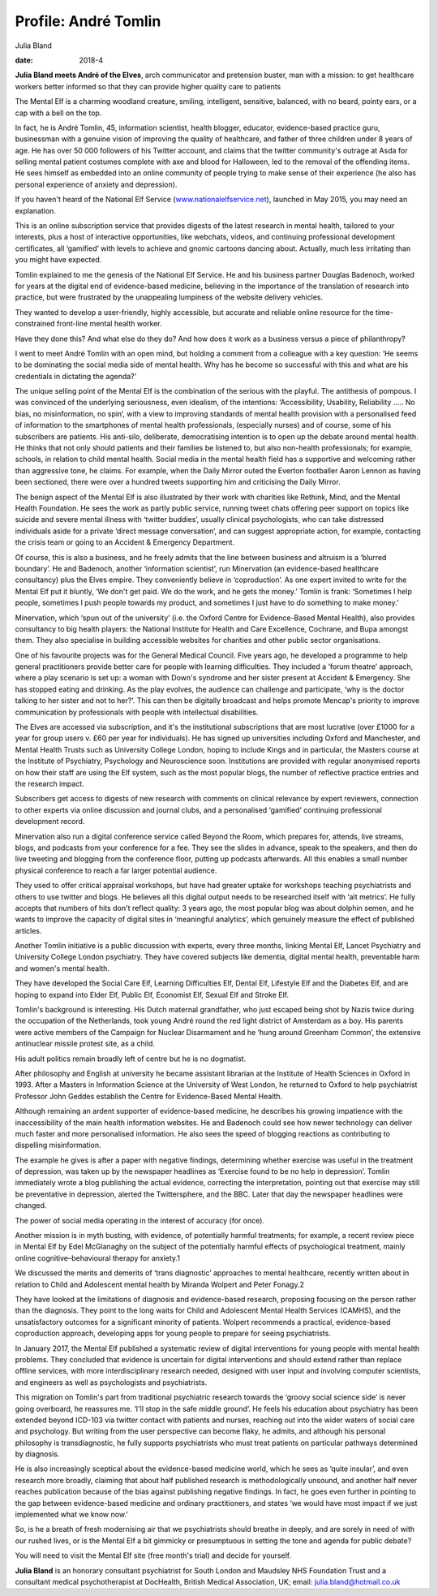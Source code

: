 =====================
Profile: André Tomlin
=====================



Julia Bland

:date: 2018-4


.. contents::
   :depth: 3
..

**Julia Bland meets André of the Elves**, arch communicator and
pretension buster, man with a mission: to get healthcare workers better
informed so that they can provide higher quality care to patients

.. image:: S2056469417000237_inline1.jpg

The Mental Elf is a charming woodland creature, smiling, intelligent,
sensitive, balanced, with no beard, pointy ears, or a cap with a bell on
the top.

In fact, he is André Tomlin, 45, information scientist, health blogger,
educator, evidence-based practice guru, businessman with a genuine
vision of improving the quality of healthcare, and father of three
children under 8 years of age. He has over 50 000 followers of his
Twitter account, and claims that the twitter community's outrage at Asda
for selling mental patient costumes complete with axe and blood for
Halloween, led to the removal of the offending items. He sees himself as
embedded into an online community of people trying to make sense of
their experience (he also has personal experience of anxiety and
depression).

If you haven't heard of the National Elf Service
(`www.nationalelfservice.net <www.nationalelfservice.net>`__), launched
in May 2015, you may need an explanation.

This is an online subscription service that provides digests of the
latest research in mental health, tailored to your interests, plus a
host of interactive opportunities, like webchats, videos, and continuing
professional development certificates, all ‘gamified’ with levels to
achieve and gnomic cartoons dancing about. Actually, much less
irritating than you might have expected.

Tomlin explained to me the genesis of the National Elf Service. He and
his business partner Douglas Badenoch, worked for years at the digital
end of evidence-based medicine, believing in the importance of the
translation of research into practice, but were frustrated by the
unappealing lumpiness of the website delivery vehicles.

They wanted to develop a user-friendly, highly accessible, but accurate
and reliable online resource for the time-constrained front-line mental
health worker.

Have they done this? And what else do they do? And how does it work as a
business versus a piece of philanthropy?

I went to meet André Tomlin with an open mind, but holding a comment
from a colleague with a key question: ‘He seems to be dominating the
social media side of mental health. Why has he become so successful with
this and what are his credentials in dictating the agenda?’

The unique selling point of the Mental Elf is the combination of the
serious with the playful. The antithesis of pompous. I was convinced of
the underlying seriousness, even idealism, of the intentions:
‘Accessibility, Usability, Reliability ….. No bias, no misinformation,
no spin’, with a view to improving standards of mental health provision
with a personalised feed of information to the smartphones of mental
health professionals, (especially nurses) and of course, some of his
subscribers are patients. His anti-silo, deliberate, democratising
intention is to open up the debate around mental health. He thinks that
not only should patients and their families be listened to, but also
non-health professionals; for example, schools, in relation to child
mental health. Social media in the mental health field has a supportive
and welcoming rather than aggressive tone, he claims. For example, when
the Daily Mirror outed the Everton footballer Aaron Lennon as having
been sectioned, there were over a hundred tweets supporting him and
criticising the Daily Mirror.

The benign aspect of the Mental Elf is also illustrated by their work
with charities like Rethink, Mind, and the Mental Health Foundation. He
sees the work as partly public service, running tweet chats offering
peer support on topics like suicide and severe mental illness with
‘twitter buddies’, usually clinical psychologists, who can take
distressed individuals aside for a private ‘direct message
conversation’, and can suggest appropriate action, for example,
contacting the crisis team or going to an Accident & Emergency
Department.

Of course, this is also a business, and he freely admits that the line
between business and altruism is a ‘blurred boundary’. He and Badenoch,
another ‘information scientist’, run Minervation (an evidence-based
healthcare consultancy) plus the Elves empire. They conveniently believe
in ‘coproduction’. As one expert invited to write for the Mental Elf put
it bluntly, ‘We don't get paid. We do the work, and he gets the money.’
Tomlin is frank: ‘Sometimes I help people, sometimes I push people
towards my product, and sometimes I just have to do something to make
money.’

Minervation, which ‘spun out of the university’ (i.e. the Oxford Centre
for Evidence-Based Mental Health), also provides consultancy to big
health players: the National Institute for Health and Care Excellence,
Cochrane, and Bupa amongst them. They also specialise in building
accessible websites for charities and other public sector organisations.

One of his favourite projects was for the General Medical Council. Five
years ago, he developed a programme to help general practitioners
provide better care for people with learning difficulties. They included
a ‘forum theatre’ approach, where a play scenario is set up: a woman
with Down's syndrome and her sister present at Accident & Emergency. She
has stopped eating and drinking. As the play evolves, the audience can
challenge and participate, ‘why is the doctor talking to her sister and
not to her?’. This can then be digitally broadcast and helps promote
Mencap's priority to improve communication by professionals with people
with intellectual disabilities.

The Elves are accessed via subscription, and it's the institutional
subscriptions that are most lucrative (over £1000 for a year for group
users v. £60 per year for individuals). He has signed up universities
including Oxford and Manchester, and Mental Health Trusts such as
University College London, hoping to include Kings and in particular,
the Masters course at the Institute of Psychiatry, Psychology and
Neuroscience soon. Institutions are provided with regular anonymised
reports on how their staff are using the Elf system, such as the most
popular blogs, the number of reflective practice entries and the
research impact.

Subscribers get access to digests of new research with comments on
clinical relevance by expert reviewers, connection to other experts via
online discussion and journal clubs, and a personalised ‘gamified’
continuing professional development record.

Minervation also run a digital conference service called Beyond the
Room, which prepares for, attends, live streams, blogs, and podcasts
from your conference for a fee. They see the slides in advance, speak to
the speakers, and then do live tweeting and blogging from the conference
floor, putting up podcasts afterwards. All this enables a small number
physical conference to reach a far larger potential audience.

They used to offer critical appraisal workshops, but have had greater
uptake for workshops teaching psychiatrists and others to use twitter
and blogs. He believes all this digital output needs to be researched
itself with ‘alt metrics’. He fully accepts that numbers of hits don't
reflect quality: 3 years ago, the most popular blog was about dolphin
semen, and he wants to improve the capacity of digital sites in
‘meaningful analytics’, which genuinely measure the effect of published
articles.

Another Tomlin initiative is a public discussion with experts, every
three months, linking Mental Elf, Lancet Psychiatry and University
College London psychiatry. They have covered subjects like dementia,
digital mental health, preventable harm and women's mental health.

They have developed the Social Care Elf, Learning Difficulties Elf,
Dental Elf, Lifestyle Elf and the Diabetes Elf, and are hoping to expand
into Elder Elf, Public Elf, Economist Elf, Sexual Elf and Stroke Elf.

Tomlin's background is interesting. His Dutch maternal grandfather, who
just escaped being shot by Nazis twice during the occupation of the
Netherlands, took young André round the red light district of Amsterdam
as a boy. His parents were active members of the Campaign for Nuclear
Disarmament and he ‘hung around Greenham Common’, the extensive
antinuclear missile protest site, as a child.

His adult politics remain broadly left of centre but he is no dogmatist.

After philosophy and English at university he became assistant librarian
at the Institute of Health Sciences in Oxford in 1993. After a Masters
in Information Science at the University of West London, he returned to
Oxford to help psychiatrist Professor John Geddes establish the Centre
for Evidence-Based Mental Health.

Although remaining an ardent supporter of evidence-based medicine, he
describes his growing impatience with the inaccessibility of the main
health information websites. He and Badenoch could see how newer
technology can deliver much faster and more personalised information. He
also sees the speed of blogging reactions as contributing to dispelling
misinformation.

The example he gives is after a paper with negative findings,
determining whether exercise was useful in the treatment of depression,
was taken up by the newspaper headlines as ‘Exercise found to be no help
in depression’. Tomlin immediately wrote a blog publishing the actual
evidence, correcting the interpretation, pointing out that exercise may
still be preventative in depression, alerted the Twittersphere, and the
BBC. Later that day the newspaper headlines were changed.

The power of social media operating in the interest of accuracy (for
once).

Another mission is in myth busting, with evidence, of potentially
harmful treatments; for example, a recent review piece in Mental Elf by
Edel McGlanaghy on the subject of the potentially harmful effects of
psychological treatment, mainly online cognitive–behavioural therapy for
anxiety.1

We discussed the merits and demerits of ‘trans diagnostic’ approaches to
mental healthcare, recently written about in relation to Child and
Adolescent mental health by Miranda Wolpert and Peter Fonagy.2

They have looked at the limitations of diagnosis and evidence-based
research, proposing focusing on the person rather than the diagnosis.
They point to the long waits for Child and Adolescent Mental Health
Services (CAMHS), and the unsatisfactory outcomes for a significant
minority of patients. Wolpert recommends a practical, evidence-based
coproduction approach, developing apps for young people to prepare for
seeing psychiatrists.

In January 2017, the Mental Elf published a systematic review of digital
interventions for young people with mental health problems. They
concluded that evidence is uncertain for digital interventions and
should extend rather than replace offline services, with more
interdisciplinary research needed, designed with user input and
involving computer scientists, and engineers as well as psychologists
and psychiatrists.

This migration on Tomlin's part from traditional psychiatric research
towards the ‘groovy social science side’ is never going overboard, he
reassures me. ‘I'll stop in the safe middle ground’. He feels his
education about psychiatry has been extended beyond ICD-103 via twitter
contact with patients and nurses, reaching out into the wider waters of
social care and psychology. But writing from the user perspective can
become flaky, he admits, and although his personal philosophy is
transdiagnostic, he fully supports psychiatrists who must treat patients
on particular pathways determined by diagnosis.

He is also increasingly sceptical about the evidence-based medicine
world, which he sees as ‘quite insular’, and even research more broadly,
claiming that about half published research is methodologically unsound,
and another half never reaches publication because of the bias against
publishing negative findings. In fact, he goes even further in pointing
to the gap between evidence-based medicine and ordinary practitioners,
and states ‘we would have most impact if we just implemented what we
know now.’

So, is he a breath of fresh modernising air that we psychiatrists should
breathe in deeply, and are sorely in need of with our rushed lives, or
is the Mental Elf a bit gimmicky or presumptuous in setting the tone and
agenda for public debate?

You will need to visit the Mental Elf site (free month's trial) and
decide for yourself.

**Julia Bland** is an honorary consultant psychiatrist for South London
and Maudsley NHS Foundation Trust and a consultant medical
psychotherapist at DocHealth, British Medical Association, UK; email:
julia.bland@hotmail.co.uk

